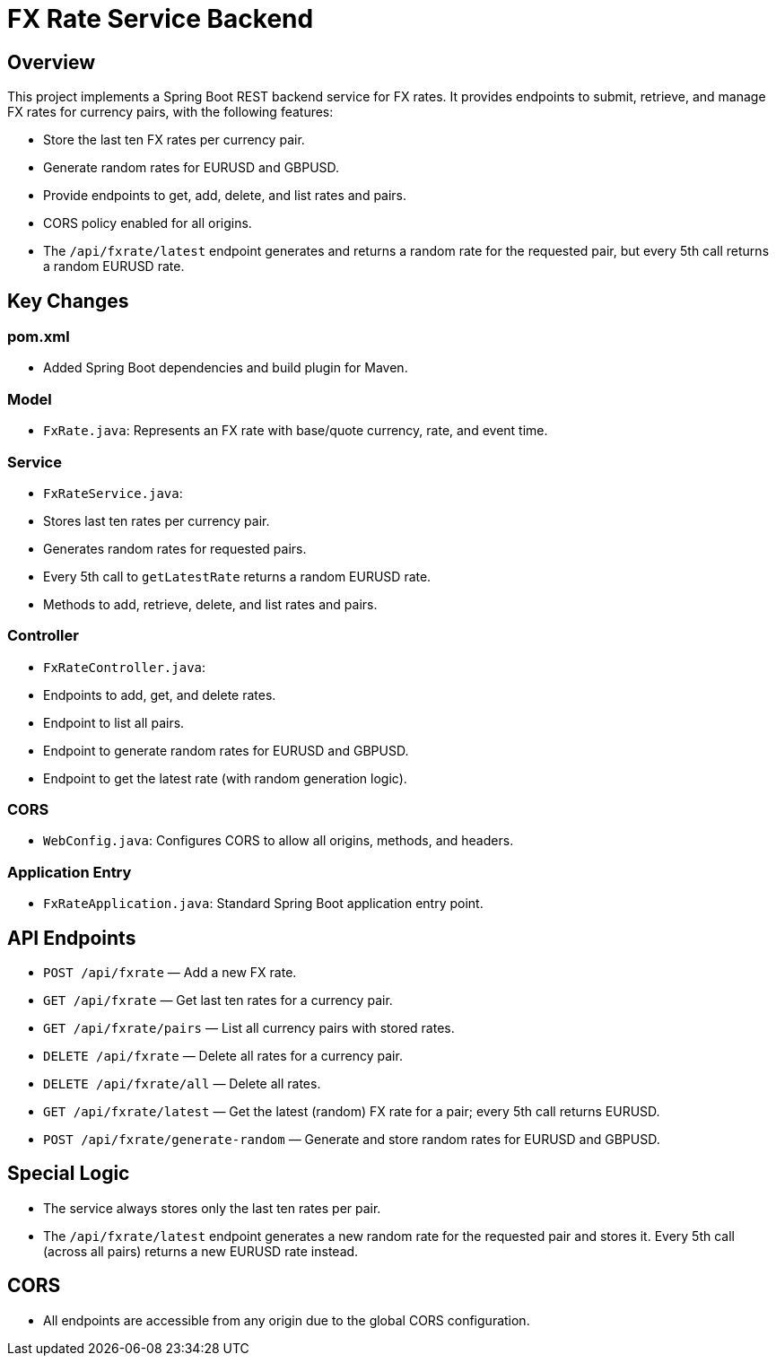 = FX Rate Service Backend

== Overview

This project implements a Spring Boot REST backend service for FX rates. It provides endpoints to submit, retrieve, and manage FX rates for currency pairs, with the following features:

- Store the last ten FX rates per currency pair.
- Generate random rates for EURUSD and GBPUSD.
- Provide endpoints to get, add, delete, and list rates and pairs.
- CORS policy enabled for all origins.
- The `/api/fxrate/latest` endpoint generates and returns a random rate for the requested pair, but every 5th call returns a random EURUSD rate.

== Key Changes

=== pom.xml

- Added Spring Boot dependencies and build plugin for Maven.

=== Model

- `FxRate.java`: Represents an FX rate with base/quote currency, rate, and event time.

=== Service

- `FxRateService.java`:
  - Stores last ten rates per currency pair.
  - Generates random rates for requested pairs.
  - Every 5th call to `getLatestRate` returns a random EURUSD rate.
  - Methods to add, retrieve, delete, and list rates and pairs.

=== Controller

- `FxRateController.java`:
  - Endpoints to add, get, and delete rates.
  - Endpoint to list all pairs.
  - Endpoint to generate random rates for EURUSD and GBPUSD.
  - Endpoint to get the latest rate (with random generation logic).

=== CORS

- `WebConfig.java`: Configures CORS to allow all origins, methods, and headers.

=== Application Entry

- `FxRateApplication.java`: Standard Spring Boot application entry point.

== API Endpoints

- `POST /api/fxrate` — Add a new FX rate.
- `GET /api/fxrate` — Get last ten rates for a currency pair.
- `GET /api/fxrate/pairs` — List all currency pairs with stored rates.
- `DELETE /api/fxrate` — Delete all rates for a currency pair.
- `DELETE /api/fxrate/all` — Delete all rates.
- `GET /api/fxrate/latest` — Get the latest (random) FX rate for a pair; every 5th call returns EURUSD.
- `POST /api/fxrate/generate-random` — Generate and store random rates for EURUSD and GBPUSD.

== Special Logic

- The service always stores only the last ten rates per pair.
- The `/api/fxrate/latest` endpoint generates a new random rate for the requested pair and stores it. Every 5th call (across all pairs) returns a new EURUSD rate instead.

== CORS

- All endpoints are accessible from any origin due to the global CORS configuration.



